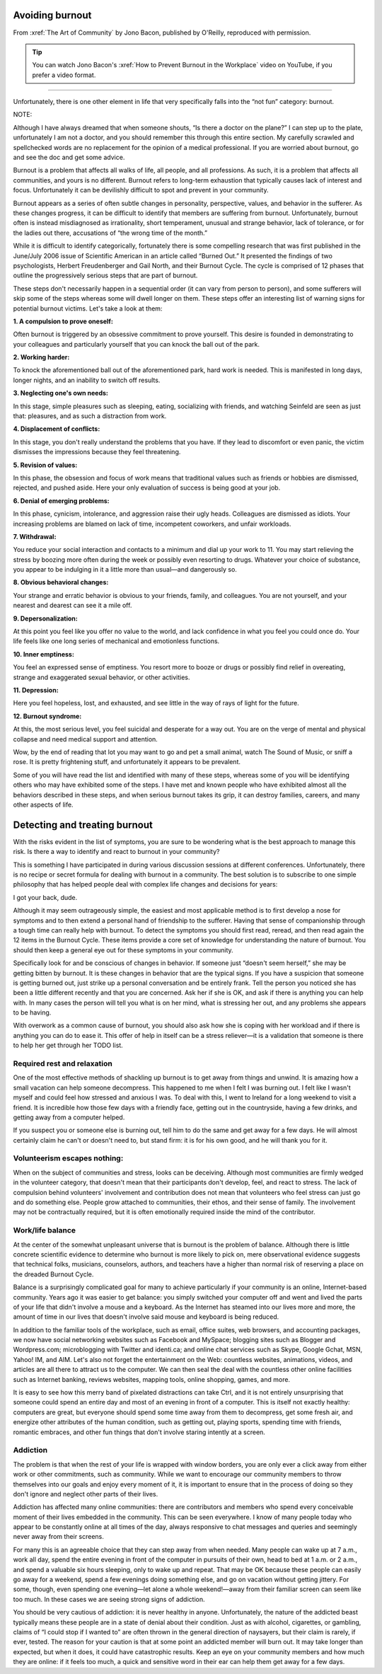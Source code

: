 Avoiding burnout
================

.. vale off 
.. # Turning Vale off as this is a direct quote from Jono's book

From :xref:`The Art of Community` by Jono Bacon, published by O'Reilly, reproduced with permission.

.. tip::

   You can watch Jono Bacon's :xref:`How to Prevent Burnout in the Workplace` video on YouTube, if you prefer a video format.

----

Unfortunately, there is one other element in life that very specifically falls into the “not fun” category: burnout.

NOTE:

Although I have always dreamed that when someone shouts, “Is there a doctor on the plane?” I can step up to the plate, unfortunately I am not a doctor, and you should remember this through this entire section. My carefully scrawled and spellchecked words are no replacement for the opinion of a medical professional. If you are worried about burnout, go and see the doc and get some advice.

Burnout is a problem that affects all walks of life, all people, and all professions. As such, it is a problem that affects all communities, and yours is no different. Burnout refers to long-term exhaustion that typically causes lack of interest and focus. Unfortunately it can be devilishly difficult to spot and prevent in your community.

Burnout appears as a series of often subtle changes in personality, perspective, values, and behavior in the sufferer. As these changes progress, it can be difficult to identify that members are suffering from burnout. Unfortunately, burnout often is instead misdiagnosed as irrationality, short temperament, unusual and strange behavior, lack of tolerance, or for the ladies out there, accusations of “the wrong time of the month.”

While it is difficult to identify categorically, fortunately there is some compelling research that was first published in the June/July 2006 issue of Scientific American in an article called “Burned Out.” It presented the findings of two psychologists, Herbert Freudenberger and Gail North, and their Burnout Cycle. The cycle is comprised of 12 phases that outline the progressively serious steps that are part of burnout.

These steps don't necessarily happen in a sequential order (it can vary from person to person), and some sufferers will skip some of the steps whereas some will dwell longer on them. These steps offer an interesting list of warning signs for potential burnout victims. Let's take a look at them:

**1. A compulsion to prove oneself:**

Often burnout is triggered by an obsessive commitment to prove yourself. This desire is founded in demonstrating to your colleagues and particularly yourself that you can knock the ball out of the park.

**2. Working harder:**

To knock the aforementioned ball out of the aforementioned park, hard work is needed. This is manifested in long days, longer nights, and an inability to switch off results.

**3. Neglecting one's own needs:**

In this stage, simple pleasures such as sleeping, eating, socializing with friends, and watching Seinfeld are seen as just that: pleasures, and as such a distraction from work.

**4. Displacement of conflicts:**

In this stage, you don't really understand the problems that you have. If they lead to discomfort or even panic, the victim dismisses the impressions because they feel threatening.

**5. Revision of values:**

In this phase, the obsession and focus of work means that traditional values such as friends or hobbies are dismissed, rejected, and pushed aside. Here your only evaluation of success is being good at your job.

**6. Denial of emerging problems:**

In this phase, cynicism, intolerance, and aggression raise their ugly heads. Colleagues are dismissed as idiots. Your increasing problems are blamed on lack of time, incompetent coworkers, and unfair workloads.

**7. Withdrawal:**

You reduce your social interaction and contacts to a minimum and dial up your work to 11. You may start relieving the stress by boozing more often during the week or possibly even resorting to drugs. Whatever your choice of substance, you appear to be indulging in it a little more than usual—and dangerously so.

**8. Obvious behavioral changes:**

Your strange and erratic behavior is obvious to your friends, family, and colleagues. You are not yourself, and your nearest and dearest can see it a mile off.

**9. Depersonalization:**

At this point you feel like you offer no value to the world, and lack confidence in what you feel you could once do. Your life feels like one long series of mechanical and emotionless functions.

**10. Inner emptiness:**

You feel an expressed sense of emptiness. You resort more to booze or drugs or possibly find relief in overeating, strange and exaggerated sexual behavior, or other activities.

**11. Depression:**

Here you feel hopeless, lost, and exhausted, and see little in the way of rays of light for the future.

**12. Burnout syndrome:**

At this, the most serious level, you feel suicidal and desperate for a way out. You are on the verge of mental and physical collapse and need medical support and attention.

Wow, by the end of reading that lot you may want to go and pet a small animal, watch The Sound of Music, or sniff a rose. It is pretty frightening stuff, and unfortunately it appears to be prevalent.

Some of you will have read the list and identified with many of these steps, whereas some of you will be identifying others who may have exhibited some of the steps. I have met and known people who have exhibited almost all the behaviors described in these steps, and when serious burnout takes its grip, it can destroy families, careers, and many other aspects of life.

Detecting and treating burnout
==============================

With the risks evident in the list of symptoms, you are sure to be wondering what is the best approach to manage this risk. Is there a way to identify and react to burnout in your community?

This is something I have participated in during various discussion sessions at different conferences. Unfortunately, there is no recipe or secret formula for dealing with burnout in a community. The best solution is to subscribe to one simple philosophy that has helped people deal with complex life changes and decisions for years:

I got your back, dude.

Although it may seem outrageously simple, the easiest and most applicable method is to first develop a nose for symptoms and to then extend a personal hand of friendship to the sufferer. Having that sense of companionship through a tough time can really help with burnout. To detect the symptoms you should first read, reread, and then read again the 12 items in the Burnout Cycle. These items provide a core set of knowledge for understanding the nature of burnout. You should then keep a general eye out for these symptoms in your community.

Specifically look for and be conscious of changes in behavior. If someone just “doesn't seem herself,” she may be getting bitten by burnout. It is these changes in behavior that are the typical signs. If you have a suspicion that someone is getting burned out, just strike up a personal conversation and be entirely frank. Tell the person you noticed she has been a little different recently and that you are concerned. Ask her if she is OK, and ask if there is anything you can help with. In many cases the person will tell you what is on her mind, what is stressing her out, and any problems she appears to be having.

With overwork as a common cause of burnout, you should also ask how she is coping with her workload and if there is anything you can do to ease it. This offer of help in itself can be a stress reliever—it is a validation that someone is there to help her get through her TODO list.

Required rest and relaxation
----------------------------

One of the most effective methods of shackling up burnout is to get away from things and unwind. It is amazing how a small vacation can help someone decompress. This happened to me when I felt I was burning out. I felt like I wasn't myself and could feel how stressed and anxious I was. To deal with this, I went to Ireland for a long weekend to visit a friend. It is incredible how those few days with a friendly face, getting out in the countryside, having a few drinks, and getting away from a computer helped.

If you suspect you or someone else is burning out, tell him to do the same and get away for a few days. He will almost certainly claim he can't or doesn't need to, but stand firm: it is for his own good, and he will thank you for it.

Volunteerism escapes nothing:
-----------------------------

When on the subject of communities and stress, looks can be deceiving. Although most communities are firmly wedged in the volunteer category, that doesn't mean that their participants don't develop, feel, and react to stress. The lack of compulsion behind volunteers' involvement and contribution does not mean that volunteers who feel stress can just go and do something else. People grow attached to communities, their ethos, and their sense of family. The involvement may not be contractually required, but it is often emotionally required inside the mind of the contributor.

Work/life balance
-----------------

At the center of the somewhat unpleasant universe that is burnout is the problem of balance. Although there is little concrete scientific evidence to determine who burnout is more likely to pick on, mere observational evidence suggests that technical folks, musicians, counselors, authors, and teachers have a higher than normal risk of reserving a place on the dreaded Burnout Cycle.

Balance is a surprisingly complicated goal for many to achieve particularly if your community is an online, Internet-based community. Years ago it was easier to get balance: you simply switched your computer off and went and lived the parts of your life that didn't involve a mouse and a keyboard. As the Internet has steamed into our lives more and more, the amount of time in our lives that doesn't involve said mouse and keyboard is being reduced.

In addition to the familiar tools of the workplace, such as email, office suites, web browsers, and accounting packages, we now have social networking websites such as Facebook and MySpace; blogging sites such as Blogger and Wordpress.com; microblogging with Twitter and identi.ca; and online chat services such as Skype, Google Gchat, MSN, Yahoo! IM, and AIM. Let's also not forget the entertainment on the Web: countless websites, animations, videos, and articles are all there to attract us to the computer. We can then seal the deal with the countless other online facilities such as Internet banking, reviews websites, mapping tools, online shopping, games, and more.

It is easy to see how this merry band of pixelated distractions can take Ctrl, and it is not entirely unsurprising that someone could spend an entire day and most of an evening in front of a computer. This is itself not exactly healthy: computers are great, but everyone should spend some time away from them to decompress, get some fresh air, and energize other attributes of the human condition, such as getting out, playing sports, spending time with friends, romantic embraces, and other fun things that don't involve staring intently at a screen.

Addiction
---------

The problem is that when the rest of your life is wrapped with window borders, you are only ever a click away from either work or other commitments, such as community. While we want to encourage our community members to throw themselves into our goals and enjoy every moment of it, it is important to ensure that in the process of doing so they don't ignore and neglect other parts of their lives.

Addiction has affected many online communities: there are contributors and members who spend every conceivable moment of their lives embedded in the community. This can be seen everywhere. I know of many people today who appear to be constantly online at all times of the day, always responsive to chat messages and queries and seemingly never away from their screens.

For many this is an agreeable choice that they can step away from when needed. Many people can wake up at 7 a.m., work all day, spend the entire evening in front of the computer in pursuits of their own, head to bed at 1 a.m. or 2 a.m., and spend a valuable six hours sleeping, only to wake up and repeat. That may be OK because these people can easily go away for a weekend, spend a few evenings doing something else, and go on vacation without getting jittery. For some, though, even spending one evening—let alone a whole weekend!—away from their familiar screen can seem like too much. In these cases we are seeing strong signs of addiction.

You should be very cautious of addiction: it is never healthy in anyone. Unfortunately, the nature of the addicted beast typically means these people are in a state of denial about their condition. Just as with alcohol, cigarettes, or gambling, claims of “I could stop if I wanted to” are often thrown in the general direction of naysayers, but their claim is rarely, if ever, tested. The reason for your caution is that at some point an addicted member will burn out. It may take longer than expected, but when it does, it could have catastrophic results. Keep an eye on your community members and how much they are online: if it feels too much, a quick and sensitive word in their ear can help them get away for a few days.

.. vale on